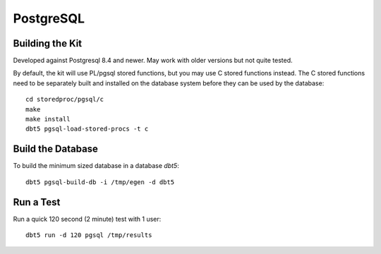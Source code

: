 PostgreSQL
==========

Building the Kit
----------------

Developed against Postgresql 8.4 and newer.  May work with older versions but
not quite tested.

By default, the kit will use PL/pgsql stored functions, but you may use C
stored functions instead.  The C stored functions need to be separately built
and installed on the database system before they can be used by the database::

    cd storedproc/pgsql/c
    make
    make install
    dbt5 pgsql-load-stored-procs -t c

Build the Database
------------------

To build the minimum sized database in a database `dbt5`::

    dbt5 pgsql-build-db -i /tmp/egen -d dbt5

Run a Test
----------

Run a quick 120 second (2 minute) test with 1 user::

    dbt5 run -d 120 pgsql /tmp/results
